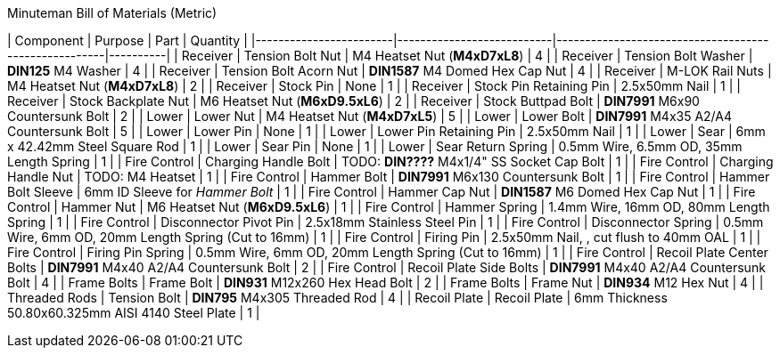.Minuteman Bill of Materials (Metric)
| Component              | Purpose                   | Part                                                 | Quantity |
|------------------------|---------------------------|------------------------------------------------------|----------|
| Receiver               | Tension Bolt Nut          | M4 Heatset Nut (**M4xD7xL8**)                        | 4        |
| Receiver               | Tension Bolt Washer       | **DIN125** M4 Washer                                 | 4        |
| Receiver               | Tension Bolt Acorn Nut    | **DIN1587** M4 Domed Hex Cap Nut                     | 4        |
| Receiver               | M-LOK Rail Nuts           | M4 Heatset Nut (**M4xD7xL8**)                        | 2        |
| Receiver               | Stock Pin                 | None                                                 | 1        |
| Receiver               | Stock Pin Retaining Pin   | 2.5x50mm Nail                                        | 1        |
| Receiver               | Stock Backplate Nut       | M6 Heatset Nut (**M6xD9.5xL6**)                      | 2        |
| Receiver               | Stock Buttpad Bolt        | **DIN7991** M6x90 Countersunk Bolt                   | 2        |
| Lower                  | Lower Nut                 | M4 Heatset Nut (**M4xD7xL5**)                        | 5        |
| Lower                  | Lower Bolt                | **DIN7991** M4x35 A2/A4 Countersunk Bolt             | 5        |
| Lower                  | Lower Pin                 | None                                                 | 1        |
| Lower                  | Lower Pin Retaining Pin   | 2.5x50mm Nail                                        | 1        |
| Lower                  | Sear                      | 6mm x 42.42mm Steel Square Rod                       | 1        |
| Lower                  | Sear Pin                  | None                                                 | 1        |
| Lower                  | Sear Return Spring        | 0.5mm Wire, 6.5mm OD, 35mm Length Spring             | 1        |
| Fire Control           | Charging Handle Bolt      | TODO: **DIN????** M4x1/4" SS Socket Cap Bolt         | 1        |
| Fire Control           | Charging Handle Nut       | TODO: M4 Heatset                                     | 1        |
| Fire Control           | Hammer Bolt               | **DIN7991** M6x130 Countersunk Bolt                  | 1        |
| Fire Control           | Hammer Bolt Sleeve        | 6mm ID Sleeve for _Hammer Bolt_                      | 1        |
| Fire Control           | Hammer Cap Nut            | **DIN1587** M6 Domed Hex Cap Nut                     | 1        |
| Fire Control           | Hammer Nut                | M6 Heatset Nut (**M6xD9.5xL6**)                      | 1        |
| Fire Control           | Hammer Spring             | 1.4mm Wire, 16mm OD, 80mm Length Spring              | 1        |
| Fire Control           | Disconnector Pivot Pin    | 2.5x18mm Stainless Steel Pin                         | 1        |
| Fire Control           | Disconnector Spring       | 0.5mm Wire, 6mm OD, 20mm Length Spring (Cut to 16mm) | 1        |
| Fire Control           | Firing Pin                | 2.5x50mm Nail, , cut flush to 40mm OAL               | 1        |
| Fire Control           | Firing Pin Spring         | 0.5mm Wire, 6mm OD, 20mm Length Spring (Cut to 16mm) | 1        |
| Fire Control           | Recoil Plate Center Bolts | **DIN7991** M4x40 A2/A4 Countersunk Bolt             | 2        |
| Fire Control           | Recoil Plate Side Bolts   | **DIN7991** M4x40 A2/A4 Countersunk Bolt             | 4        |
| Frame Bolts            | Frame Bolt                | **DIN931** M12x260 Hex Head Bolt                     | 2        |
| Frame Bolts            | Frame Nut                 | **DIN934** M12 Hex Nut                               | 4        |
| Threaded Rods          | Tension Bolt              | **DIN795** M4x305 Threaded Rod                       | 4        |
| Recoil Plate           | Recoil Plate              | 6mm Thickness 50.80x60.325mm AISI 4140 Steel Plate   | 1        |
